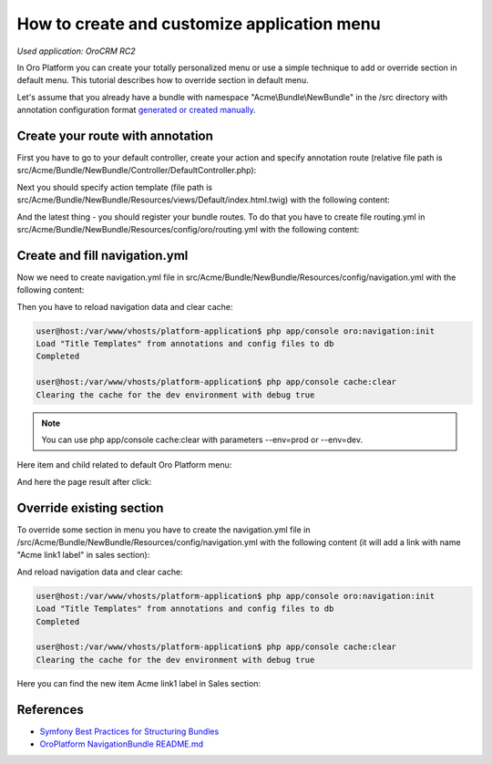 .. index::
    single: Customization; Create an Application Menu
    single: Customization; Extend an Application Menu
    single: Menu; Create an Application Menu
    single: Menu; Extend an Application Menu

How to create and customize application menu
============================================

*Used application: OroCRM RC2*

In Oro Platform you can create your totally personalized menu or use a simple technique to add or override section in default menu.
This tutorial describes how to override section in default menu.

Let's assume that you already have a bundle with namespace "Acme\\Bundle\\NewBundle" in the /src directory
with annotation configuration format `generated or created manually`_.

.. _generated or created manually: ./how_to_create_new_bundle.rst


Create your route with annotation
---------------------------------

First you have to go to your default controller, create your action and specify annotation route
(relative file path is src/Acme/Bundle/NewBundle/Controller/DefaultController.php):

.. code-block:: php
    :linenos:

    <?php

    namespace Acme\Bundle\NewBundle\Controller;

    use Symfony\Bundle\FrameworkBundle\Controller\Controller;
    use Sensio\Bundle\FrameworkExtraBundle\Configuration\Route;
    use Sensio\Bundle\FrameworkExtraBundle\Configuration\Template;

    class DefaultController extends Controller
    {
        /**
         * @Route("/hello", name="acme_link")
         * @Template()
         */
        public function indexAction()
        {
            return array('name' => "hello link");
        }
    }


Next you should specify action template (file path is src/Acme/Bundle/NewBundle/Resources/views/Default/index.html.twig)
with the following content:

.. code-block:: html+jinja
    :linenos:

    {% extends "OroUIBundle:Default:index.html.twig" %}
    {% block content %}
    {{ name }}!
    {% endblock content %}

And the latest thing - you should register your bundle routes. To do that you have to create file routing.yml
in src/Acme/Bundle/NewBundle/Resources/config/oro/routing.yml with the following content:

.. code-block:: yaml
    :linenos:

    acme_new_bundle:
        resource:     "@AcmeNewBundle/Controller"
        type:         annotation
        prefix:       /user


Create and fill navigation.yml
-------------------------------

Now we need to create navigation.yml file in src/Acme/Bundle/NewBundle/Resources/config/navigation.yml with the following content:

.. code-block:: yaml
    :linenos:

    oro_menu_config:
        items:
            acme_tab:
                label: Acme label
                uri:   '#'
                extras:
                    position: 300
            acme_tab_link:
                label: Acme link label
                route: acme_link
                extras:
                    routes: ['/^acme_link/']
                    description: My description
        tree:
            application_menu:
                children:
                    acme_tab:
                        children:
                            acme_tab_link: ~

    oro_titles:
        acme_link: My link page title


Then you have to reload navigation data and clear cache:

.. code-block:: bash

    user@host:/var/www/vhosts/platform-application$ php app/console oro:navigation:init
    Load "Title Templates" from annotations and config files to db
    Completed

    user@host:/var/www/vhosts/platform-application$ php app/console cache:clear
    Clearing the cache for the dev environment with debug true

.. note::

    You can use php app/console cache:clear with parameters --env=prod or --env=dev.

Here item and child related to default Oro Platform menu:

.. image:: ./img/how_to_create_and_customize_application_menu/add_item_to_default_nav.png

And here the page result after click:

.. image:: ./img/how_to_create_and_customize_application_menu/add_item_page_result_click.png



Override existing section
-------------------------

To override some section in menu you have to create the navigation.yml file in
/src/Acme/Bundle/NewBundle/Resources/config/navigation.yml with the following content
(it will add a link with name "Acme link1 label" in sales section):

.. code-block:: yaml
    :linenos:

    oro_menu_config:
        items:
            sales_tab:
                label: Sales
                uri:   '#'
                extras:
                    position: 100
            acme_tab_link1:
                label: Acme link label
                route: acme_link
                extras:
                    routes: ['/^acme_link/']
                    description: My description
        tree:
            application_menu:
                children:
                    sales_tab:
                        merge_strategy: append
                        children:
                            acme_tab_link: ~

    oro_titles:
        acme_link: oro dev


And reload navigation data and clear cache:

.. code-block:: bash

    user@host:/var/www/vhosts/platform-application$ php app/console oro:navigation:init
    Load "Title Templates" from annotations and config files to db
    Completed

    user@host:/var/www/vhosts/platform-application$ php app/console cache:clear
    Clearing the cache for the dev environment with debug true


Here you can find the new item Acme link1 label in  Sales section:

.. image:: ./img/how_to_create_and_customize_application_menu/ov_item_in_default_nav.png


References
----------

* `Symfony Best Practices for Structuring Bundles`_
* `OroPlatform NavigationBundle README.md`_

.. _Symfony Best Practices for Structuring Bundles: http://symfony.com/doc/2.3/cookbook/bundles/best_practices.html
.. _OroPlatform NavigationBundle README.md: https://github.com/orocrm/platform/blob/master/src/Oro/Bundle/NavigationBundle/README.md
